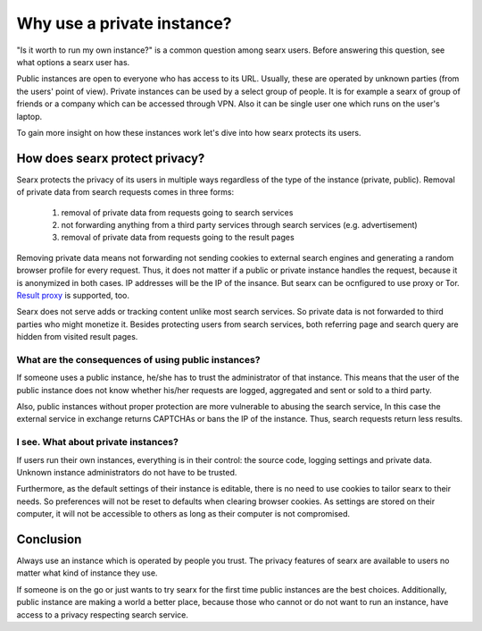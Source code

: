 Why use a private instance?
===========================

"Is it worth to run my own instance?" is a common question among searx users. Before answering this question, see what options a searx user has.

Public instances are open to everyone who has access to its URL. Usually, these are operated by unknown parties (from the users' point of view). Private instances can be used by a select group of people. It is for example a searx of group of friends or a company which can be accessed through VPN. Also it can be single user one which runs on the user's laptop.

To gain more insight on how these instances work let's dive into how searx protects its users.

How does searx protect privacy?
-------------------------------

Searx protects the privacy of its users in multiple ways regardless of the type of the instance (private, public). Removal of private data from search requests comes in three forms:

 1. removal of private data from requests going to search services
 2. not forwarding anything from a third party services through search services (e.g. advertisement)
 3. removal of private data from requests going to the result pages

Removing private data means not forwarding not sending cookies to external search engines and generating a random browser profile for every request. Thus, it does not matter if a public or private instance handles the request, because it is anonymized in both cases. IP addresses will be the IP of the insance. But searx can be ocnfigured to use proxy or Tor. `Result proxy <https://github.com/asciimoo/morty>`__ is supported, too.

Searx does not serve adds or tracking content unlike most search services. So private data is not forwarded to third parties who might monetize it. Besides protecting users from search services, both referring page and search query are hidden from visited result pages.

What are the consequences of using public instances?
^^^^^^^^^^^^^^^^^^^^^^^^^^^^^^^^^^^^^^^^^^^^^^^^^^^^

If someone uses a public instance, he/she has to trust the administrator of that instance.
This means that the user of the public instance does not know whether his/her requests are logged, aggregated and sent or sold to a third party.

Also, public instances without proper protection are more vulnerable to abusing the search service, In this case the external service in exchange returns CAPTCHAs or bans the IP of the instance. Thus, search requests return less results.

I see. What about private instances?
^^^^^^^^^^^^^^^^^^^^^^^^^^^^^^^^^^^^

If users run their own instances, everything is in their control: the source code, logging settings and private data. Unknown instance administrators do not have to be trusted.

Furthermore, as the default settings of their instance is editable, there is no need to use cookies to tailor searx to their needs. So preferences will not be reset to defaults when clearing browser cookies. As settings are stored on their computer, it will not be accessible to others as long as their computer is not compromised.

Conclusion
----------

Always use an instance which is operated by people you trust. The privacy features of searx are available to users no matter what kind of instance they use.

If someone is on the go or just wants to try searx for the first time public instances are the best choices. Additionally, public instance are making a world a better place, because those who cannot or do not want to run an instance, have access to a privacy respecting search service.
